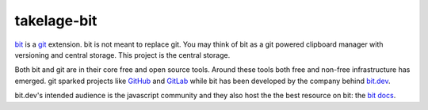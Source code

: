 takelage-bit
============

bit_ is a git_ extension. bit is not meant to replace git.
You may think of bit as a git powered clipboard manager
with versioning and central storage.
This project is the central storage.

Both bit and git are in their core free and open source tools.
Around these tools both free and non-free infrastructure has emerged.
git sparked projects like GitHub_ and GitLab_ while bit has been
developed by the company behind `bit.dev`_.

bit.dev's intended audience is the javascript community and
they also host the the best resource on bit: the `bit docs`_.

.. _bit: https://github.com/teambit/bit
.. _git: https://git-scm.com
.. _GitHub: https://github.com
.. _GitLab: https://gitlab.com
.. _bit.dev: https://bit.dev
.. _bit docs: https://docs.bit.dev/docs/faq